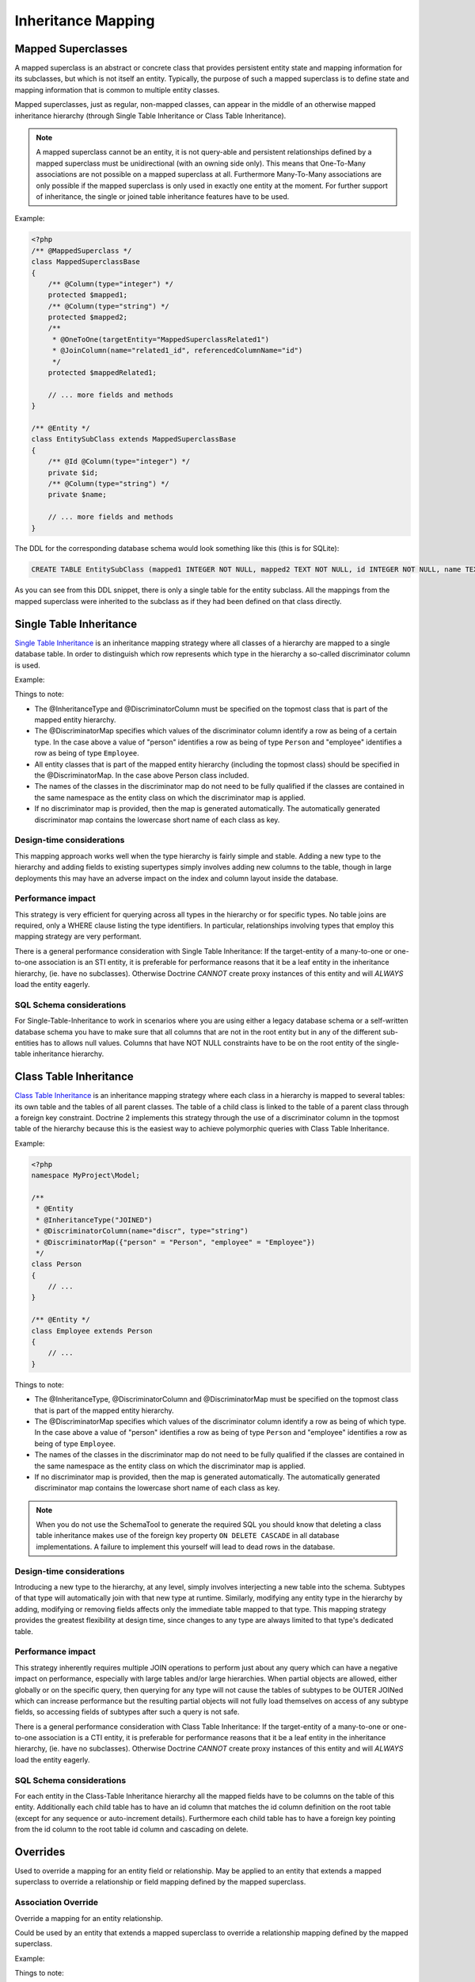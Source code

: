 Inheritance Mapping
===================

Mapped Superclasses
-------------------

A mapped superclass is an abstract or concrete class that provides
persistent entity state and mapping information for its subclasses,
but which is not itself an entity. Typically, the purpose of such a
mapped superclass is to define state and mapping information that
is common to multiple entity classes.

Mapped superclasses, just as regular, non-mapped classes, can
appear in the middle of an otherwise mapped inheritance hierarchy
(through Single Table Inheritance or Class Table Inheritance).

.. note::

    A mapped superclass cannot be an entity, it is not query-able and
    persistent relationships defined by a mapped superclass must be
    unidirectional (with an owning side only). This means that One-To-Many
    associations are not possible on a mapped superclass at all.
    Furthermore Many-To-Many associations are only possible if the
    mapped superclass is only used in exactly one entity at the moment.
    For further support of inheritance, the single or
    joined table inheritance features have to be used.


Example:

.. code-block:: php

    <?php
    /** @MappedSuperclass */
    class MappedSuperclassBase
    {
        /** @Column(type="integer") */
        protected $mapped1;
        /** @Column(type="string") */
        protected $mapped2;
        /**
         * @OneToOne(targetEntity="MappedSuperclassRelated1")
         * @JoinColumn(name="related1_id", referencedColumnName="id")
         */
        protected $mappedRelated1;
    
        // ... more fields and methods
    }
    
    /** @Entity */
    class EntitySubClass extends MappedSuperclassBase
    {
        /** @Id @Column(type="integer") */
        private $id;
        /** @Column(type="string") */
        private $name;
    
        // ... more fields and methods
    }

The DDL for the corresponding database schema would look something
like this (this is for SQLite):

.. code-block:: sql

    CREATE TABLE EntitySubClass (mapped1 INTEGER NOT NULL, mapped2 TEXT NOT NULL, id INTEGER NOT NULL, name TEXT NOT NULL, related1_id INTEGER DEFAULT NULL, PRIMARY KEY(id))

As you can see from this DDL snippet, there is only a single table
for the entity subclass. All the mappings from the mapped
superclass were inherited to the subclass as if they had been
defined on that class directly.

Single Table Inheritance
------------------------

`Single Table Inheritance <http://martinfowler.com/eaaCatalog/singleTableInheritance.html>`_
is an inheritance mapping strategy where all classes of a hierarchy
are mapped to a single database table. In order to distinguish
which row represents which type in the hierarchy a so-called
discriminator column is used.

Example:

.. configuration-block::

    .. code-block:: php
    
        <?php
        namespace MyProject\Model;
        
        /**
         * @Entity
         * @InheritanceType("SINGLE_TABLE")
         * @DiscriminatorColumn(name="discr", type="string")
         * @DiscriminatorMap({"person" = "Person", "employee" = "Employee"})
         */
        class Person
        {
            // ...
        }
        
        /**
         * @Entity
         */
        class Employee extends Person
        {
            // ...
        }

    .. code-block:: yaml
    
        MyProject\Model\Person:
          type: entity
          inheritanceType: SINGLE_TABLE
          discriminatorColumn:
            name: discr
            type: string
          discriminatorMap:
            person: Person
            employee: Employee
                
        MyProject\Model\Employee:
          type: entity
            
Things to note:


-  The @InheritanceType and @DiscriminatorColumn must be specified 
   on the topmost class that is part of the mapped entity hierarchy.
-  The @DiscriminatorMap specifies which values of the
   discriminator column identify a row as being of a certain type. In
   the case above a value of "person" identifies a row as being of
   type ``Person`` and "employee" identifies a row as being of type
   ``Employee``.
-  All entity classes that is part of the mapped entity hierarchy
   (including the topmost class) should be specified in the
   @DiscriminatorMap. In the case above Person class included.
-  The names of the classes in the discriminator map do not need to
   be fully qualified if the classes are contained in the same
   namespace as the entity class on which the discriminator map is
   applied.
-  If no discriminator map is provided, then the map is generated
   automatically. The automatically generated discriminator map 
   contains the lowercase short name of each class as key.

Design-time considerations
~~~~~~~~~~~~~~~~~~~~~~~~~~

This mapping approach works well when the type hierarchy is fairly
simple and stable. Adding a new type to the hierarchy and adding
fields to existing supertypes simply involves adding new columns to
the table, though in large deployments this may have an adverse
impact on the index and column layout inside the database.

Performance impact
~~~~~~~~~~~~~~~~~~

This strategy is very efficient for querying across all types in
the hierarchy or for specific types. No table joins are required,
only a WHERE clause listing the type identifiers. In particular,
relationships involving types that employ this mapping strategy are
very performant.

There is a general performance consideration with Single Table
Inheritance: If the target-entity of a many-to-one or one-to-one 
association is an STI entity, it is preferable for performance reasons that it 
be a leaf entity in the inheritance hierarchy, (ie. have no subclasses). 
Otherwise Doctrine *CANNOT* create proxy instances
of this entity and will *ALWAYS* load the entity eagerly.

SQL Schema considerations
~~~~~~~~~~~~~~~~~~~~~~~~~

For Single-Table-Inheritance to work in scenarios where you are
using either a legacy database schema or a self-written database
schema you have to make sure that all columns that are not in the
root entity but in any of the different sub-entities has to allows
null values. Columns that have NOT NULL constraints have to be on
the root entity of the single-table inheritance hierarchy.

Class Table Inheritance
-----------------------

`Class Table Inheritance <http://martinfowler.com/eaaCatalog/classTableInheritance.html>`_
is an inheritance mapping strategy where each class in a hierarchy
is mapped to several tables: its own table and the tables of all
parent classes. The table of a child class is linked to the table
of a parent class through a foreign key constraint. Doctrine 2
implements this strategy through the use of a discriminator column
in the topmost table of the hierarchy because this is the easiest
way to achieve polymorphic queries with Class Table Inheritance.

Example:

.. code-block:: php

    <?php
    namespace MyProject\Model;
    
    /**
     * @Entity
     * @InheritanceType("JOINED")
     * @DiscriminatorColumn(name="discr", type="string")
     * @DiscriminatorMap({"person" = "Person", "employee" = "Employee"})
     */
    class Person
    {
        // ...
    }
    
    /** @Entity */
    class Employee extends Person
    {
        // ...
    }

Things to note:


-  The @InheritanceType, @DiscriminatorColumn and @DiscriminatorMap
   must be specified on the topmost class that is part of the mapped
   entity hierarchy.
-  The @DiscriminatorMap specifies which values of the
   discriminator column identify a row as being of which type. In the
   case above a value of "person" identifies a row as being of type
   ``Person`` and "employee" identifies a row as being of type
   ``Employee``.
-  The names of the classes in the discriminator map do not need to
   be fully qualified if the classes are contained in the same
   namespace as the entity class on which the discriminator map is
   applied.
-  If no discriminator map is provided, then the map is generated
   automatically. The automatically generated discriminator map 
   contains the lowercase short name of each class as key.

.. note::

    When you do not use the SchemaTool to generate the
    required SQL you should know that deleting a class table
    inheritance makes use of the foreign key property
    ``ON DELETE CASCADE`` in all database implementations. A failure to
    implement this yourself will lead to dead rows in the database.


Design-time considerations
~~~~~~~~~~~~~~~~~~~~~~~~~~

Introducing a new type to the hierarchy, at any level, simply
involves interjecting a new table into the schema. Subtypes of that
type will automatically join with that new type at runtime.
Similarly, modifying any entity type in the hierarchy by adding,
modifying or removing fields affects only the immediate table
mapped to that type. This mapping strategy provides the greatest
flexibility at design time, since changes to any type are always
limited to that type's dedicated table.

Performance impact
~~~~~~~~~~~~~~~~~~

This strategy inherently requires multiple JOIN operations to
perform just about any query which can have a negative impact on
performance, especially with large tables and/or large hierarchies.
When partial objects are allowed, either globally or on the
specific query, then querying for any type will not cause the
tables of subtypes to be OUTER JOINed which can increase
performance but the resulting partial objects will not fully load
themselves on access of any subtype fields, so accessing fields of
subtypes after such a query is not safe.

There is a general performance consideration with Class Table
Inheritance: If the target-entity of a many-to-one or one-to-one 
association is a CTI entity, it is preferable for performance reasons that it 
be a leaf entity in the inheritance hierarchy, (ie. have no subclasses). 
Otherwise Doctrine *CANNOT* create proxy instances
of this entity and will *ALWAYS* load the entity eagerly.

SQL Schema considerations
~~~~~~~~~~~~~~~~~~~~~~~~~

For each entity in the Class-Table Inheritance hierarchy all the
mapped fields have to be columns on the table of this entity.
Additionally each child table has to have an id column that matches
the id column definition on the root table (except for any sequence
or auto-increment details). Furthermore each child table has to
have a foreign key pointing from the id column to the root table id
column and cascading on delete.

.. _inheritence_mapping_overrides:

Overrides
---------
Used to override a mapping for an entity field or relationship.
May be applied to an entity that extends a mapped superclass
to override a relationship or field mapping defined by the mapped superclass.


Association Override
~~~~~~~~~~~~~~~~~~~~
Override a mapping for an entity relationship.

Could be used by an entity that extends a mapped superclass
to override a relationship mapping defined by the mapped superclass.

Example:

.. configuration-block::

    .. code-block:: php

        <?php
        // user mapping
        namespace MyProject\Model;
        /**
         * @MappedSuperclass
         */
        class User
        {
            //other fields mapping

            /**
             * @ManyToMany(targetEntity="Group", inversedBy="users")
             * @JoinTable(name="users_groups",
             *  joinColumns={@JoinColumn(name="user_id", referencedColumnName="id")},
             *  inverseJoinColumns={@JoinColumn(name="group_id", referencedColumnName="id")}
             * )
             */
            protected $groups;

            /**
             * @ManyToOne(targetEntity="Address")
             * @JoinColumn(name="address_id", referencedColumnName="id")
             */
            protected $address;
        }

        // admin mapping
        namespace MyProject\Model;
        /**
         * @Entity
         * @AssociationOverrides({
         *      @AssociationOverride(name="groups",
         *          joinTable=@JoinTable(
         *              name="users_admingroups",
         *              joinColumns=@JoinColumn(name="adminuser_id"),
         *              inverseJoinColumns=@JoinColumn(name="admingroup_id")
         *          )
         *      ),
         *      @AssociationOverride(name="address",
         *          joinColumns=@JoinColumn(
         *              name="adminaddress_id", referencedColumnName="id"
         *          )
         *      )
         * })
         */
        class Admin extends User
        {
        }

    .. code-block:: xml

        <!-- user mapping -->
        <doctrine-mapping>
          <mapped-superclass name="MyProject\Model\User">
                <!-- other fields mapping -->
                <many-to-many field="groups" target-entity="Group" inversed-by="users">
                    <cascade>
                        <cascade-persist/>
                        <cascade-merge/>
                        <cascade-detach/>
                    </cascade>
                    <join-table name="users_groups">
                        <join-columns>
                            <join-column name="user_id" referenced-column-name="id" />
                        </join-columns>
                        <inverse-join-columns>
                            <join-column name="group_id" referenced-column-name="id" />
                        </inverse-join-columns>
                    </join-table>
                </many-to-many>
            </mapped-superclass>
        </doctrine-mapping>

        <!-- admin mapping -->
        <doctrine-mapping>
            <entity name="MyProject\Model\Admin">
                <association-overrides>
                    <association-override name="groups">
                        <join-table name="users_admingroups">
                            <join-columns>
                                <join-column name="adminuser_id"/>
                            </join-columns>
                            <inverse-join-columns>
                                <join-column name="admingroup_id"/>
                            </inverse-join-columns>
                        </join-table>
                    </association-override>
                    <association-override name="address">
                        <join-columns>
                            <join-column name="adminaddress_id" referenced-column-name="id"/>
                        </join-columns>
                    </association-override>
                </association-overrides>
            </entity>
        </doctrine-mapping>
    .. code-block:: yaml

        # user mapping
        MyProject\Model\User:
          type: mappedSuperclass
          # other fields mapping
          manyToOne:
            address:
              targetEntity: Address
              joinColumn:
                name: address_id
                referencedColumnName: id
              cascade: [ persist, merge ]
          manyToMany:
            groups:
              targetEntity: Group
              joinTable:
                name: users_groups
                joinColumns:
                  user_id:
                    referencedColumnName: id
                inverseJoinColumns:
                  group_id:
                    referencedColumnName: id
              cascade: [ persist, merge, detach ]

        # admin mapping
        MyProject\Model\Admin:
          type: entity
          associationOverride:
            address:
              joinColumn:
                adminaddress_id:
                  name: adminaddress_id
                  referencedColumnName: id
            groups:
              joinTable:
                name: users_admingroups
                joinColumns:
                  adminuser_id:
                    referencedColumnName: id
                inverseJoinColumns:
                  admingroup_id:
                    referencedColumnName: id


Things to note:

-  The "association override" specifies the overrides base on the property name.
-  This feature is available for all kind of associations. (OneToOne, OneToMany, ManyToOne, ManyToMany)
-  The association type *CANNOT* be changed.
-  The override could redefine the joinTables or joinColumns depending on the association type.
-  The override could redefine inversedBy to reference more than one extended entity.
-  The override could redefine fetch to modify the fetch strategy of the extended entity.

Attribute Override
~~~~~~~~~~~~~~~~~~~~
Override the mapping of a field.

Could be used by an entity that extends a mapped superclass to override a field mapping defined by the mapped superclass.

.. configuration-block::

    .. code-block:: php

        <?php
        // user mapping
        namespace MyProject\Model;
        /**
         * @MappedSuperclass
         */
        class User
        {
            /** @Id @GeneratedValue @Column(type="integer", name="user_id", length=150) */
            protected $id;

            /** @Column(name="user_name", nullable=true, unique=false, length=250) */
            protected $name;

            // other fields mapping
        }

        // guest mapping
        namespace MyProject\Model;
        /**
         * @Entity
         * @AttributeOverrides({
         *      @AttributeOverride(name="id",
         *          column=@Column(
         *              name     = "guest_id",
         *              type     = "integer",
                        length   = 140
         *          )
         *      ),
         *      @AttributeOverride(name="name",
         *          column=@Column(
         *              name     = "guest_name",
         *              nullable = false,
         *              unique   = true,
                        length   = 240
         *          )
         *      )
         * })
         */
        class Guest extends User
        {
        }

    .. code-block:: xml

        <!-- user mapping -->
        <doctrine-mapping>
          <mapped-superclass name="MyProject\Model\User">
                <id name="id" type="integer" column="user_id" length="150">
                    <generator strategy="AUTO"/>
                </id>
                <field name="name" column="user_name" type="string" length="250" nullable="true" unique="false" />
                <many-to-one field="address" target-entity="Address">
                    <cascade>
                        <cascade-persist/>
                        <cascade-merge/>
                    </cascade>
                    <join-column name="address_id" referenced-column-name="id"/>
                </many-to-one>
                <!-- other fields mapping -->
            </mapped-superclass>
        </doctrine-mapping>

        <!-- admin mapping -->
        <doctrine-mapping>
            <entity name="MyProject\Model\Guest">
                <attribute-overrides>
                    <attribute-override name="id">
                        <field column="guest_id" length="140"/>
                    </attribute-override>
                    <attribute-override name="name">
                        <field column="guest_name" type="string" length="240" nullable="false" unique="true" />
                    </attribute-override>
                </attribute-overrides>
            </entity>
        </doctrine-mapping>
    .. code-block:: yaml

        # user mapping
        MyProject\Model\User:
          type: mappedSuperclass
          id:
            id:
              type: integer
              column: user_id
              length: 150
              generator:
                strategy: AUTO
          fields:
            name:
              type: string
              column: user_name
              length: 250
              nullable: true
              unique: false
          #other fields mapping


        # guest mapping
        MyProject\Model\Guest:
          type: entity
          attributeOverride:
            id:
              column: guest_id
              type: integer
              length: 140
            name:
              column: guest_name
              type: string
              length: 240
              nullable: false
              unique: true

Things to note:

-  The "attribute override" specifies the overrides base on the property name.
-  The column type *CANNOT* be changed. If the column type is not equal you get a ``MappingException``
-  The override can redefine all the columns except the type.

Query the Type
--------------

It may happen that the entities of a special type should be queried. Because there
is no direct access to the discriminator column, Doctrine provides the
``INSTANCE OF`` construct.

The following example shows how to use ``INSTANCE OF``. There is a three level hierarchy
with a base entity ``NaturalPerson`` which is extended by ``Staff`` which in turn
is extended by ``Technician``.

Querying for the staffs without getting any technicians can be achieved by this DQL:

.. code-block:: php

    <?php
    $query = $em->createQuery("SELECT staff FROM MyProject\Model\Staff staff WHERE staff NOT INSTANCE OF MyProject\Model\Technician");
    $staffs = $query->getResult();
